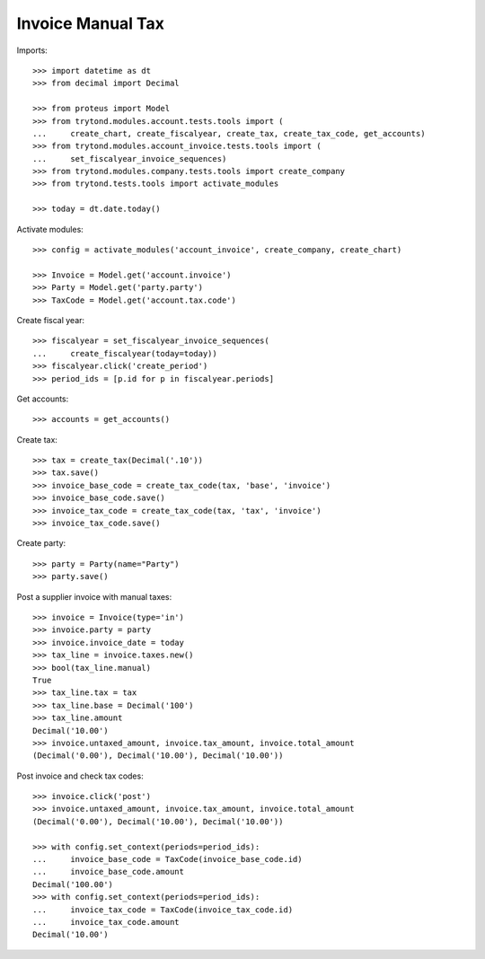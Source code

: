 ==================
Invoice Manual Tax
==================

Imports::

    >>> import datetime as dt
    >>> from decimal import Decimal

    >>> from proteus import Model
    >>> from trytond.modules.account.tests.tools import (
    ...     create_chart, create_fiscalyear, create_tax, create_tax_code, get_accounts)
    >>> from trytond.modules.account_invoice.tests.tools import (
    ...     set_fiscalyear_invoice_sequences)
    >>> from trytond.modules.company.tests.tools import create_company
    >>> from trytond.tests.tools import activate_modules

    >>> today = dt.date.today()

Activate modules::

    >>> config = activate_modules('account_invoice', create_company, create_chart)

    >>> Invoice = Model.get('account.invoice')
    >>> Party = Model.get('party.party')
    >>> TaxCode = Model.get('account.tax.code')

Create fiscal year::

    >>> fiscalyear = set_fiscalyear_invoice_sequences(
    ...     create_fiscalyear(today=today))
    >>> fiscalyear.click('create_period')
    >>> period_ids = [p.id for p in fiscalyear.periods]

Get accounts::

    >>> accounts = get_accounts()

Create tax::

    >>> tax = create_tax(Decimal('.10'))
    >>> tax.save()
    >>> invoice_base_code = create_tax_code(tax, 'base', 'invoice')
    >>> invoice_base_code.save()
    >>> invoice_tax_code = create_tax_code(tax, 'tax', 'invoice')
    >>> invoice_tax_code.save()

Create party::

    >>> party = Party(name="Party")
    >>> party.save()

Post a supplier invoice with manual taxes::

    >>> invoice = Invoice(type='in')
    >>> invoice.party = party
    >>> invoice.invoice_date = today
    >>> tax_line = invoice.taxes.new()
    >>> bool(tax_line.manual)
    True
    >>> tax_line.tax = tax
    >>> tax_line.base = Decimal('100')
    >>> tax_line.amount
    Decimal('10.00')
    >>> invoice.untaxed_amount, invoice.tax_amount, invoice.total_amount
    (Decimal('0.00'), Decimal('10.00'), Decimal('10.00'))

Post invoice and check tax codes::

    >>> invoice.click('post')
    >>> invoice.untaxed_amount, invoice.tax_amount, invoice.total_amount
    (Decimal('0.00'), Decimal('10.00'), Decimal('10.00'))

    >>> with config.set_context(periods=period_ids):
    ...     invoice_base_code = TaxCode(invoice_base_code.id)
    ...     invoice_base_code.amount
    Decimal('100.00')
    >>> with config.set_context(periods=period_ids):
    ...     invoice_tax_code = TaxCode(invoice_tax_code.id)
    ...     invoice_tax_code.amount
    Decimal('10.00')
